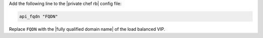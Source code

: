 .. The contents of this file may be included in multiple topics.
.. This file should not be changed in a way that hinders its ability to appear in multiple documentation sets.

Add the following line to the |private chef rb| config file:

.. code-block:: ruby

   api_fqdn "FQDN"

Replace ``FQDN`` with the |fully qualified domain name| of the load balanced VIP.


